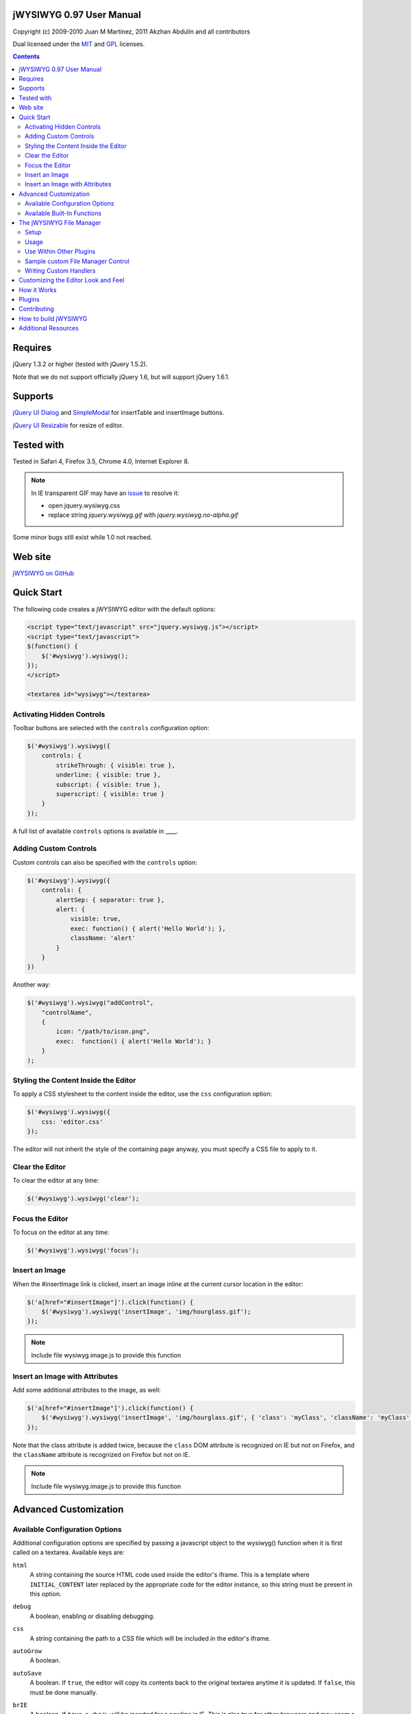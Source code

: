 =========================
jWYSIWYG 0.97 User Manual
=========================

Copyright (c) 2009-2010 Juan M Martínez, 2011 Akzhan Abdulin and all contributors

Dual licensed under the `MIT
<http://github.com/akzhan/jwysiwyg/raw/master/MIT-LICENSE.txt>`_ and `GPL
<http://github.com/akzhan/jwysiwyg/raw/master/GPL-LICENSE.txt>`_ licenses.

.. contents::

========
Requires
========

jQuery 1.3.2 or higher (tested with jQuery 1.5.2).

Note that we do not support officially jQuery 1.6, but will support jQuery 1.6.1.

========
Supports
========

`jQuery UI Dialog
<http://jqueryui.com/demos/dialog/>`_ and `SimpleModal
<http://www.ericmmartin.com/projects/simplemodal/>`_ for insertTable and insertImage buttons.

`jQuery UI Resizable
<http://jqueryui.com/demos/resizable/>`_ for resize of editor.

===========
Tested with
===========

Tested in Safari 4, Firefox 3.5, Chrome 4.0, Internet Explorer 8.

.. note::

    In IE transparent GIF may have an `issue <https://github.com/akzhan/jwysiwyg/issues#issue/28>`_
    to resolve it:

    * open jquery.wysiwyg.css
    * replace string *jquery.wysiwyg.gif* with *jquery.wysiwyg.no-alpha.gif*

Some minor bugs still exist while 1.0 not reached.

========
Web site
========

`jWYSIWYG on GitHub <http://github.com/akzhan/jwysiwyg>`_

===========
Quick Start
===========

The following code creates a jWYSIWYG editor with the default options:

.. code:: html

    <script type="text/javascript" src="jquery.wysiwyg.js"></script>
    <script type="text/javascript">
    $(function() {
        $('#wysiwyg').wysiwyg();
    });
    </script>

    <textarea id="wysiwyg"></textarea>


Activating Hidden Controls
--------------------------

Toolbar buttons are selected with the ``controls`` configuration option:

.. code:: javascript

    $('#wysiwyg').wysiwyg({
        controls: {
            strikeThrough: { visible: true },
            underline: { visible: true },
            subscript: { visible: true },
            superscript: { visible: true }
        }
    });

A full list of available ``controls`` options is available in ____.


Adding Custom Controls
----------------------

Custom controls can also be specified with the ``controls`` option:

.. code:: javascript

    $('#wysiwyg').wysiwyg({
        controls: {
            alertSep: { separator: true },
            alert: {
                visible: true,
                exec: function() { alert('Hello World'); },
                className: 'alert'
            }
        }
    })

Another way:

.. code:: javascript

    $('#wysiwyg').wysiwyg("addControl",
        "controlName",
        {
            icon: "/path/to/icon.png",
            exec:  function() { alert('Hello World'); }
        }
    );


Styling the Content Inside the Editor
-------------------------------------

To apply a CSS stylesheet to the content inside the editor, use the ``css``
configuration option:

.. code:: javascript

    $('#wysiwyg').wysiwyg({
        css: 'editor.css'
    });

The editor will not inherit the style of the containing page anyway, you must
specify a CSS file to apply to it.


Clear the Editor
----------------

To clear the editor at any time:

.. code:: javascript

    $('#wysiwyg').wysiwyg('clear');

Focus the Editor
----------------

To focus on the editor at any time:

.. code:: javascript

    $('#wysiwyg').wysiwyg('focus');


Insert an Image
---------------

When the #insertImage link is clicked, insert an image inline at the current
cursor location in the editor:

.. code:: javascript

    $('a[href="#insertImage"]').click(function() {
        $('#wysiwyg').wysiwyg('insertImage', 'img/hourglass.gif');
    });

.. note::

    Include file wysiwyg.image.js to provide this function

Insert an Image with Attributes
-------------------------------

Add some additional attributes to the image, as well:

.. code:: javascript

    $('a[href="#insertImage"]').click(function() {
        $('#wysiwyg').wysiwyg('insertImage', 'img/hourglass.gif', { 'class': 'myClass', 'className': 'myClass' });
    });

Note that the class attribute is added twice, because the ``class`` DOM
attribute is recognized on IE but not on Firefox, and the ``className``
attribute is recognized on Firefox but not on IE.

.. note::

    Include file wysiwyg.image.js to provide this function

======================
Advanced Customization
======================

Available Configuration Options
-------------------------------

Additional configuration options are specified by passing a javascript object to
the wysiwyg() function when it is first called on a textarea. Available keys are:

``html``
    A string containing the source HTML code used inside the editor's iframe.
    This is a template where ``INITIAL_CONTENT`` later replaced by the
    appropriate code for the editor instance, so this string must be present in
    this option.

``debug``
    A boolean, enabling or disabling debugging.

``css``
    A string containing the path to a CSS file which will be included in the
    editor's iframe.

``autoGrow``
    A boolean.

``autoSave``
    A boolean. If ``true``, the editor will copy its contents back to the
    original textarea anytime it is updated. If ``false``, this must be done
    manually.

``brIE``
    A boolean. If ``true``, a ``<br/>`` will be inserted for a newline in IE.
    This is also true for other browsers and may seem a bit peculiar for users 
    if they use "Header 1", or similar styles. The ENTER key will no longer reset
    the style to "Paragraph", but continue writing "Header 1" until users explicitly
    choose "Paragraph" in the toolbar.

``formHeight``
    An integer. Height of dialog form.

``formWidth``
    An integer. Width of dialog form.

``iFrameClass``
    A string, that specify ``class`` attribute of iframe element

``initialContent``
    A string. Default ``<p>Initial Content</p>``

``maxHeight``
    An integer. autoGrow max height

``maxLength``
    An integer. The maxlength attribute specifies the maximum length (in characters) that the editor will accept.  This number won't include any HTML markup.

``messages``
    A javascript object with key, value pairs setting custom messages for
    certain conditions. Available keys are:
    
    * ``nonSelection``: Message to display when the Create Link button is
      pressed with no text selected.

``plugins``
    ``autoload``
        A bool or object. If ``false`` then no autoload, if ``true`` then defaults
        is used, otherwise you can override provided defaults
    
    ``i18n``
        A bool or object. If ``false`` then no internationalization, otherwise you
        can set default language ``{ lang: "ru" }``
    
    ``rmFormat``
        ``rmMsWordMarkup``
            A bool. If true then remove MS Word markup is used
        
        .. note::
            To run rmFormat by clicking on remove format control or using triggerControl
            you also should set $.wysiwyg.rmFormat.enabled = true before they being used

``toolbarHtml``
    A string containing the source HTML code

``resizeOptions``
    A boolean. Depends on **jquery.ui.resizable**. If ``false`` the editor will
    not be resizeable.

``removeHeadings``
    A boolean. If ``true``, the editor will remove also headings when remove format 
    is used. Otherwise headings will not be removed. Default is ``false``.

``rmUnusedControls``
    A boolean. If ``true``, the editor will remove all controls which are not
    mentioned in ``controls`` option.
    In this example only bold control will be available in toolbar:
    
    .. code:: javascript

        $("textarea").wysiwyg({
            rmUnusedControls: true,
            controls: {
                bold: { visible : true },
            }
        });
    
    See also `help/examples/10-custom-controls.html
    <https://github.com/akzhan/jwysiwyg/blob/master/help/examples/10-custom-controls.html>`_

``rmUnwantedBr``
    A boolean. If ``true``, the editor will not add extraneous ``<br/>`` tags.

``tableFiller``
    A string. Default ``Lorem ipsum``

``events``
    A javascript object specifying events. Events are specified as ``key: value``
    pairs in the javascript object,
    where the key is the name of the event and the value is javascript function:

    .. code:: javascript

        {
            click: function(event) {
                if ($("#click-inform:checked").length > 0) {
                    event.preventDefault();
                    alert("You have clicked jWysiwyg content!");
                }
            }
        }

``controls``
    A javascript object specifying control buttons and separators to include in
    the toolbar. This can consist of built-in controls and custom controls.
    Controls are specified as key, value pairs in the javascript object, where
    the key is the name of the control and the value is another javascript
    object with a specific signature.
    
    The signature of a control object looks like this:

    .. code:: javascript
    
        {
            // If true, this object will just be a vertical separator bar,
            // and no other keys should be set.
            separator: { true | false },
            
            // If false, this button will be hidden.
            visible: { true | false },
            
            // In toolbar there are groups of controls. At the end of each group
            // is placed an auto separator.
            // Set which group to assign or create a new group with unique number.
            groupIndex: { number },
            
            // Tags are used to hilight control when current selection
            // is wrapped by one of these tags.
            tags: ['b', 'strong'],
            
            // CSS classes are used to hilight control when current selection
            // has chosen css classes.
            css: {
                textAlign: 'left',
                fontStyle: 'italic',
                ...
            },
            
            // Function to execute when this command is triggered. If this
            // key is provided, CSS classes/tags will not be applied, and
            // any built-in functionality will not be triggered.
            exec: function() { ... },
            
            // Hotkeys binds on keydown event
            hotkey: {
            	"alt":   1 | 0,
            	"ctrl":  1 | 0,
            	"shift": 1 | 0,
            	"key":   { event.keyCode }
            },
            
            // Tooltip
            tooltip: { string },
            
            // Path to icon
            icon: { string },
            
            // Automatically set when custom control is used
            custom: { true | false }
        }
    
    If you wish to override the default behavior of built-in controls, you can
    do so by specifying only the keys which you wish to change the behavior of.
    For example, since the ``strikeThrough`` control is not visibly by default,
    to enable it we only have to specify::
    
        strikeThrough: { visible: true }
    
    Additionally, custom controls may be specified by adding new keys with the
    same signature as a control object. For example, if we wish to create a
    ``quote`` control which creates ``<blockquote>`` tags, we could do specify
    this key::
    
        quote: { visible: true, tags: ['blockquote'], css: { class: 'quote', className: 'quote' } }
    
    Note that when defining custom controls, you will most likely want to add
    additional CSS to style the resulting toolbar button. The CSS to style a
    button looks like this::
    
        div.wysiwyg ul.toolbar li a.quote {
            background: url('quote-button.gif') no-repeat 0px 0px;
        }
    
    Available built-in controls are:
    
    * ``bold``: Make text bold.
    * ``italic``: Make text italic.
    * ``strikeThrough``: Make text strikethrough.
    * ``underline``: Make text underlined.
    * ``justifyLeft``: Left-align text.
    * ``justifyCenter``: Center-align text.
    * ``justifyRight``: Right-align text.
    * ``justifyFull``: Justify text.
    * ``indent``: Indent text.
    * ``outdent``: Outdent text.
    * ``subscript``: Make text subscript.
    * ``superscript``: Make text superscript.
    * ``undo``: Undo last action.
    * ``redo``: Redo last action.
    * ``insertOrderedList``: Insert ordered (numbered) list.
    * ``insertUnorderedList``: Insert unordered (bullet) list.
    * ``insertHorizontalRule``: Insert horizontal rule.
    * ``createLink``: Create a link from the selected text, by prompting the
      user for the URL.
    * ``insertImage``: Insert an image, by prompting the user for the image path.
    * ``h1``: Make text an h1 header
    * ``h2``: Make text an h2 header
    * ``h3``: Make text an h3 header
    * ``paragraph``: Make paragraph from text or h1-h6 headers
    * ``cut``: Cut selected text.
    * ``copy``: Copy selected text.
    * ``paste``: Paste from clipboard.
    * ``increaseFontSize``: Increase font size.
    * ``decreaseFontSize``: Decrease font size.
    * ``html``: Show the original textarea with HTML source. When clicked again,
      copy the textarea code back to the jWYSIWYG editor.
    * ``removeFormat``: Remove all formatting.
    * ``insertTable``: Insert a table, by prompting the user for the table
      settings.


Available Built-In Functions
----------------------------

Built-in editor functions can be triggered manually with the
``.wysiwyg("functionName"[, arg1[, arg2[, ...]]])`` call.

* addControl(name, settings)
* clear
* createLink(szURL)
    .. note::

        Include file wysiwyg.link.js to provide this function

* destroy
* document
* getContent
* insertHtml(szHTML)
* insertImage(szURL, attributes)
    .. note::

        Include file wysiwyg.image.js to provide this function

* insertTable(colCount, rowCount, filler)
    .. note::

        Include file wysiwyg.table.js to provide this function

* removeFormat
* save - save changes from editor to related textarea
* selectAll
* setContent

For example, if you want to set new content to original textarea, and then
remove the jWYSIWYG editor to bring original textarea back:

.. code:: javascript

    $("#original").wysiwyg("setContent", "<p>My new content</p>").wysiwyg("destroy")
    
=========================
The jWYSIWYG File Manager
=========================

jWYSIWYG has a simple plugin for server-side ajax file management.
The plugin uses a set of predefined server-side handlers for retrieving content of remote directories.
The plugin supports four basic actions:

1. Upload files
2. Create directories
3. Rename files
4. Remove files

Setup
-----

The File Manager plugin needs to be setup on server-side before it can be used.
Along with the jWYSIWYG source code, come handlers for different languages, so you can use it on different platforms.
The handler that shuold be set with .setAjaxHandler("...") is the one that contains the ``authentication`` response. This is usually the "file_manager.*" handler.
Note that usually you will need to rewrite some of the handlers code, so it will fit your application.

After you setup the server-side part, you need to add the javascript and css files for the file manager:

.. code:: html

    <link rel="stylesheet" href="../../plugins/fileManager/wysiwyg.fileManager.css" type="text/css"/> 
    <script type="text/javascript" src="../../plugins/wysiwyg.fileManager.js"></script> 

Then, all you have to do is start using it, as explained below.

Usage
-----

The file manager has pretty simple syntax, and it uses two basic methods:

* $.wysiwyg.fileManager.setAjaxHandler()
* $.wysiwyg.fileManager.init()

And another important boolean value:

* $.wysiwyg.fileManager.ready

First, you must set an ajax handler. The plugin does not force you to use its official available handlers, it enables you to set your own route for the handler.
In order to initiate the file manager interface, you should call 'init()'. The init() method will not fire until there is an ajax handler.
This may look something like:

.. code:: javascript

    // First we set the handler:
    $.wysiwyg.fileManager.setAjaxHandler("http://example.com/jwysiwyg/handler.php");

    // Then we fire-up the interface:
    $.wysiwyg.fileManager.init(function (selected) {
    	alert(selected);
    });
    // The init() method takes a callback function, and returns the URL of the selected file.


For convinience, the setAjaxHandler() method returns the $.wysiwyg.fileManager object, so it can be used in a short form:

.. code:: javascript

    $.wysiwyg.fileManager.setAjaxHandler("http://example.com/jwysiwyg/handler.php").init(function (selected) {
    	alert(selected);
    });

Use Within Other Plugins
------------------------

In addition to its stand-alone usage, the File Manager plugin can be incorporated quite easily into other plugins.
Actually, the only thing the should be checked before using the plugin, is whether its ajax handler is set:

.. code:: javascript

    if ($.wysiwyg.fileManager.ready) {
    	$.wysiwyg.fileManager.init(function (selected) {
    		alert(selected);
    	});	
    }

This method exists in order to assure third-party plugins that the file manager is ready-to-go.

.. note::
		
    In order to display the file manager icon, one can use a div with a "wysiwyg-fileManager" class.

Sample custom File Manager Control
----------------------------------

This is a quick example of how to use the jWYSIWYG editor with a custom file manager control:

.. code:: javascript

	$('#wysiwyg').wysiwyg({
		controls: {
			'fileManager': { 
				visible: true,
				groupIndex: 12,
				tooltip: "File Manager",
				exec: function () {
					$.wysiwyg.fileManager.init(function (file) {
						file ? alert(file) : alert("No file selected.");
					});
				}
			}
		}
	});
	$.wysiwyg.fileManager.setAjaxHandler("http://example.com/jwysiwyg/handler.php");

The file manager's css file contains the icon for this control, so it is recommended that if you use a custom control, you will name it "fileManager".

Writing Custom Handlers
-----------------------

It is possible to use custom ajax handlers that you write, with the File Manager.
As mentioned before, the file manager enables you to set the ajax handler you want. The only thing that is required, is for the handler to follow the protocol documented here:

https://github.com/akzhan/jwysiwyg/wiki/File-Manager-API


====================================
Customizing the Editor Look and Feel
====================================


============
How it Works
============

When jWYSIWYG is called on a textarea, it does the following things:

1. Creates an additional container div to encapsulate the new editor.
2. Hides the existing textarea.
3. Creates an iframe inside the container div, populated with editor window and
   toolbar.
4. When ``saveContent()`` is called, copy its content to existing textarea.
5. Listen for ``submit`` event of closest form to apply ``saveContent()`` before
   form submition.

=======
Plugins
=======

Read document `help/docs/plugins.rst
<https://github.com/akzhan/jwysiwyg/blob/master/help/docs/plugins.rst>`_

============
Contributing
============

Read document `help/docs/contributing.rst
<https://github.com/akzhan/jwysiwyg/blob/master/help/docs/contributing.rst>`_

=====================
How to build jWYSIWYG
=====================

Run:

.. code:: bash

    $ git clone git://github.com/jquery/jquery.git
    $ cd jwysiwyg/
    $ git submodule update --init
    
    to make uglify work::
    
    	ln -s "`pwd`/build/uglify/uglify-js.js ~/.node_libraries/
    
    to build Jasmine:

        .. code:: bash

        $ cd test/lib/jasmine
        $ rake

    to build jQuery::
    
        $ cd test/lib/jquery
    
        Following the rules in README

Change directory back to jwysiwyg:

.. code:: bash

    $ cd ../../../
    $ rake

The built version of jWYSIWYG will be put in the `dist/` subdirectory.

====================
Additional Resources
====================

Look at http://akzhan.github.com/jwysiwyg/examples/

Dive into *help* folder that contains:

* bin
    compile.sh - to compile all files into one jquery.wysiwyg.full.js
    (jquery.wysiwyg.js, controls/`*`, i18n/`*` and plugins/`*`)
* docs
    documents to help contributors
* examples
    latest examples
* lib
    to run examples and tests
* tests
    files that demonstrate some issues
